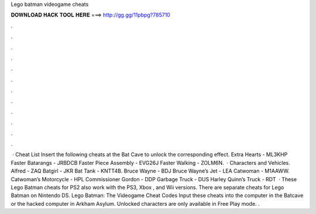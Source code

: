 Lego batman videogame cheats

𝐃𝐎𝐖𝐍𝐋𝐎𝐀𝐃 𝐇𝐀𝐂𝐊 𝐓𝐎𝐎𝐋 𝐇𝐄𝐑𝐄 ===> http://gg.gg/11pbpg?785710

.

.

.

.

.

.

.

.

.

.

.

.

 · Cheat List Insert the following cheats at the Bat Cave to unlock the corresponding effect. Extra Hearts - ML3KHP Faster Batarangs - JRBDCB Faster Piece Assembly - EVG26J Faster Walking - ZOLM6N.  · Characters and Vehicles. Alfred - ZAQ Batgirl - JKR Bat Tank - KNTT4B. Bruce Wayne - BDJ Bruce Wayne’s Jet - LEA Catwoman - M1AAWW. Catwoman’s Motorcycle - HPL Commissioner Gordon - DDP Garbage Truck - DUS Harley Quinn’s Truck - RDT  · These Lego Batman cheats for PS2 also work with the PS3, Xbox , and Wii versions. There are separate cheats for Lego Batman on Nintendo DS. Lego Batman: The Videogame Cheat Codes Input these cheats into the computer in the Batcave or the hacked computer in Arkham Asylum. Unlocked characters are only available in Free Play mode. .